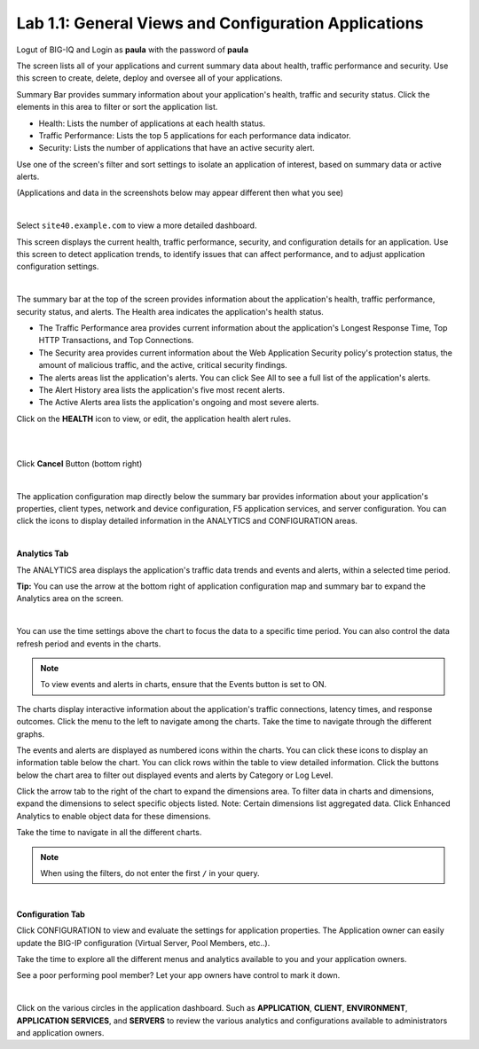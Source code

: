 Lab 1.1: General Views and Configuration Applications
-----------------------------------------------------
Logut of BIG-IQ and Login as **paula** with the password of **paula**

The screen lists all of your applications and current summary data about health, traffic performance and security. Use this screen to create, delete, deploy and oversee all of your applications.

Summary Bar provides summary information about your application's health, traffic and security status.
Click the elements in this area to filter or sort the application list.

- Health: Lists the number of applications at each health status.
- Traffic Performance: Lists the top 5 applications for each performance data indicator.
- Security: Lists the number of applications that have an active security alert.

Use one of the screen's filter and sort settings to isolate an application of interest, based on summary data or active alerts.

(Applications and data in the screenshots below may appear different then what you see)

.. image:: ../pictures/module1/img_module1_lab1_1.png
  :align: center
  :scale: 50%

|

Select ``site40.example.com`` to view a more detailed dashboard.

This screen displays the current health, traffic performance, security, and configuration details for an application.
Use this screen to detect application trends, to identify issues that can affect performance, and to adjust application configuration settings.

.. image:: ../pictures/module1/img_module1_lab1_3.png
  :align: center
  :scale: 50%

|

The summary bar at the top of the screen provides information about the application's health, traffic performance, security status, and alerts.
The Health area indicates the application's health status.

- The Traffic Performance area provides current information about the application's Longest Response Time, Top HTTP Transactions, and Top Connections.
- The Security area provides current information about the Web Application Security policy's protection status, the amount of malicious traffic, and the active, critical security findings.
- The alerts areas list the application's alerts. You can click See All to see a full list of the application's alerts.
- The Alert History area lists the application's five most recent alerts.
- The Active Alerts area lists the application's ongoing and most severe alerts.

Click on the **HEALTH** icon to view, or edit, the application health alert rules.

.. image:: ../pictures/module1/img_module1_lab1_9.png
  :align: center
  :scale: 100%

|

.. image:: ../pictures/module1/img_module1_lab1_4.png
  :align: center
  :scale: 50%

|

Click **Cancel** Button (bottom right)

|

The application configuration map directly below the summary bar provides information about your application's properties, client types,
network and device configuration, F5 application services, and server configuration. You can click the icons to display detailed information in the ANALYTICS and CONFIGURATION areas.

.. image:: ../pictures/module1/img_module1_lab1_5.png
  :align: center
  :scale: 50%

|

**Analytics Tab**

The ANALYTICS area displays the application's traffic data trends and events and alerts, within a selected time period.

**Tip:** You can use the arrow at the bottom right of application configuration map and summary bar to expand the Analytics area on the screen.

.. image:: ../pictures/module1/img_module1_lab1_6.png
  :align: center
  :scale: 50%

|

You can use the time settings above the chart to focus the data to a specific time period. You can also control the data refresh period and events in the charts.

.. note:: To view events and alerts in charts, ensure that the Events button is set to ON.

The charts display interactive information about the application's traffic connections, latency times, and response outcomes.
Click the menu to the left to navigate among the charts. Take the time to navigate through the different graphs.

The events and alerts are displayed as numbered icons within the charts. You can click these icons to display an information table below the chart.
You can click rows within the table to view detailed information. Click the buttons below the chart area to filter out displayed events and alerts by Category or Log Level.

Click the arrow tab to the right of the chart to expand the dimensions area.
To filter data in charts and dimensions, expand the dimensions to select specific objects listed.
Note: Certain dimensions list aggregated data. Click Enhanced Analytics to enable object data for these dimensions.

Take the time to navigate in all the different charts.

.. note:: When using the filters, do not enter the first ``/`` in your query.

.. image:: ../pictures/module1/img_module1_lab1_7.png
  :align: center
  :scale: 50%

|

**Configuration Tab**

Click CONFIGURATION to view and evaluate the settings for application properties. The Application owner can easily update the BIG-IP configuration (Virtual Server, Pool Members, etc..).

Take the time to explore all the different menus and analytics available to you and your application owners.

See a poor performing pool member?  Let your app owners have control to mark it down.

.. image:: ../pictures/module1/img_module1_lab1_8.png
  :align: center
  :scale: 50%

|

Click on the various circles in the application dashboard.  Such as **APPLICATION**, **CLIENT**, **ENVIRONMENT**, **APPLICATION SERVICES**, and **SERVERS** to review the various analytics and configurations available to administrators and application owners.
